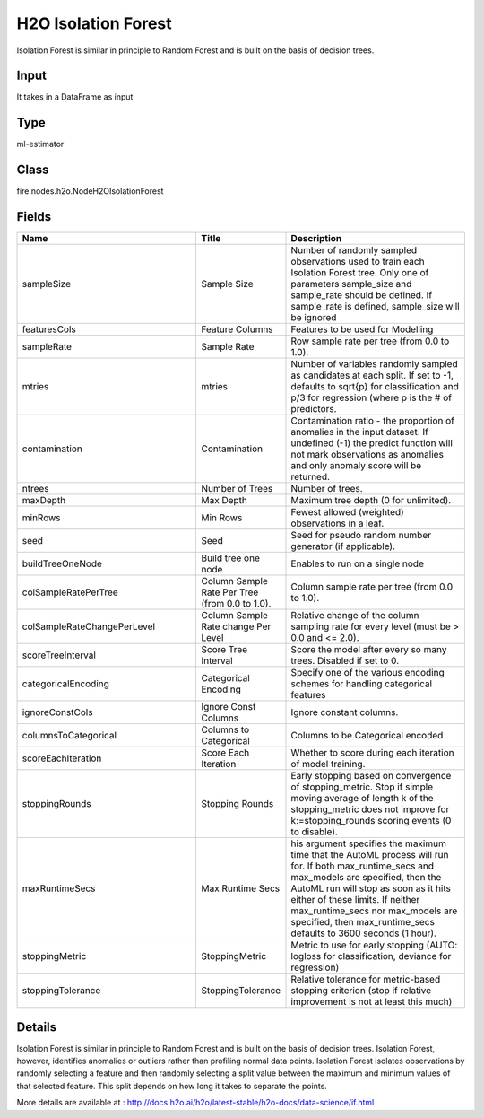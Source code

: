 H2O Isolation Forest
=========== 

Isolation Forest is similar in principle to Random Forest and is built on the basis of decision trees.

Input
--------------
It takes in a DataFrame as input

Type
--------- 

ml-estimator

Class
--------- 

fire.nodes.h2o.NodeH2OIsolationForest

Fields
--------- 

.. list-table::
      :widths: 10 5 10
      :header-rows: 1

      * - Name
        - Title
        - Description
      * - sampleSize
        - Sample Size
        - Number of randomly sampled observations used to train each Isolation Forest tree. Only one of parameters sample_size and sample_rate should be defined. If sample_rate is defined, sample_size will be ignored
      * - featuresCols
        - Feature Columns
        - Features to be used for Modelling
      * - sampleRate
        - Sample Rate
        - Row sample rate per tree (from 0.0 to 1.0).
      * - mtries
        - mtries
        - Number of variables randomly sampled as candidates at each split. If set to -1, defaults to sqrt{p} for classification and p/3 for regression (where p is the # of predictors.
      * - contamination
        - Contamination
        - Contamination ratio - the proportion of anomalies in the input dataset. If undefined (-1) the predict function will not mark observations as anomalies and only anomaly score will be returned.
      * - ntrees
        - Number of Trees
        - Number of trees.
      * - maxDepth
        - Max Depth
        - Maximum tree depth (0 for unlimited).
      * - minRows
        - Min Rows
        - Fewest allowed (weighted) observations in a leaf.
      * - seed
        - Seed
        - Seed for pseudo random number generator (if applicable).
      * - buildTreeOneNode
        - Build tree one node
        - Enables to run on a single node
      * - colSampleRatePerTree
        - Column Sample Rate Per Tree (from 0.0 to 1.0).
        - Column sample rate per tree (from 0.0 to 1.0).
      * - colSampleRateChangePerLevel
        - Column Sample Rate change Per Level
        - Relative change of the column sampling rate for every level (must be > 0.0 and <= 2.0).
      * - scoreTreeInterval
        - Score Tree Interval
        - Score the model after every so many trees. Disabled if set to 0.
      * - categoricalEncoding
        - Categorical Encoding
        - Specify one of the various encoding schemes for handling categorical features
      * - ignoreConstCols
        - Ignore Const Columns
        - Ignore constant columns.
      * - columnsToCategorical
        - Columns to Categorical
        - Columns to be Categorical encoded
      * - scoreEachIteration
        - Score Each Iteration
        - Whether to score during each iteration of model training.
      * - stoppingRounds
        - Stopping Rounds
        - Early stopping based on convergence of stopping_metric. Stop if simple moving average of length k of the stopping_metric does not improve for k:=stopping_rounds scoring events (0 to disable).
      * - maxRuntimeSecs
        - Max Runtime Secs
        - his argument specifies the maximum time that the AutoML process will run for. If both max_runtime_secs and max_models are specified, then the AutoML run will stop as soon as it hits either of these limits. If neither max_runtime_secs nor max_models are specified, then max_runtime_secs defaults to 3600 seconds (1 hour).
      * - stoppingMetric
        - StoppingMetric
        - Metric to use for early stopping (AUTO: logloss for classification, deviance for regression)
      * - stoppingTolerance
        - StoppingTolerance
        - Relative tolerance for metric-based stopping criterion (stop if relative improvement is not at least this much)


Details
-------


Isolation Forest is similar in principle to Random Forest and is built on the basis of decision trees. Isolation Forest, however, identifies anomalies or outliers rather than profiling normal data points. Isolation Forest isolates observations by randomly selecting a feature and then randomly selecting a split value between the maximum and minimum values of that selected feature. This split depends on how long it takes to separate the points.

More details are available at : http://docs.h2o.ai/h2o/latest-stable/h2o-docs/data-science/if.html


